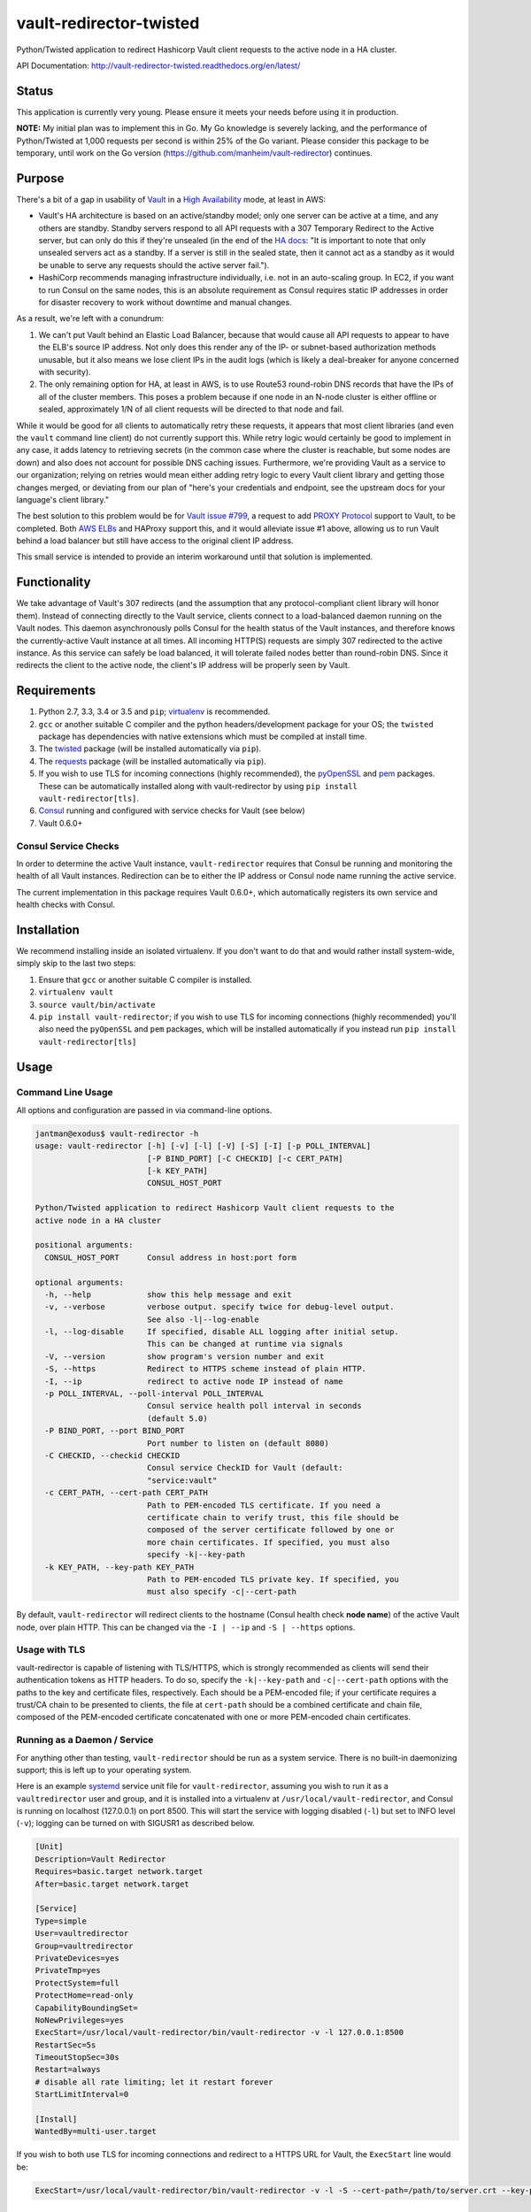 vault-redirector-twisted
========================

Python/Twisted application to redirect Hashicorp Vault client requests to the active node in a HA cluster.

.. image:: https://img.shields.io/pypi/v/vault-redirector.svg
   :target: https://pypi.python.org/pypi/vault-redirector
   :alt: PyPi package version

.. image:: https://img.shields.io/github/issues/manheim/vault-redirector-twisted.svg
   :alt: GitHub Open Issues
   :target: https://github.com/manheim/vault-redirector-twisted/issues

.. image:: http://www.repostatus.org/badges/latest/active.svg
   :alt: Project Status: Active – The project has reached a stable, usable state and is being actively developed.
   :target: http://www.repostatus.org/#active

.. image:: https://secure.travis-ci.org/manheim/vault-redirector-twisted.png?branch=master
   :target: http://travis-ci.org/manheim/vault-redirector-twisted
   :alt: travis-ci for master branch

.. image:: https://codecov.io/github/manheim/vault-redirector-twisted/coverage.svg?branch=master
   :target: https://codecov.io/github/manheim/vault-redirector-twisted?branch=master
   :alt: coverage report for master branch

.. image:: https://readthedocs.org/projects/vault-redirector-twisted/badge/?version=latest
   :target: https://readthedocs.org/projects/vault-redirector-twisted/?badge=latest
   :alt: sphinx documentation for latest release

API Documentation: `http://vault-redirector-twisted.readthedocs.org/en/latest/ <http://vault-redirector-twisted.readthedocs.org/en/latest/>`_

Status
------

This application is currently very young. Please ensure it meets your needs before using it in production.

**NOTE:** My initial plan was to implement this in Go. My Go knowledge is severely lacking, and the performance of Python/Twisted at 1,000 requests per second is within 25% of the Go variant. Please consider this package to be temporary, until work on the Go version (`https://github.com/manheim/vault-redirector <https://github.com/manheim/vault-redirector>`_) continues.

Purpose
-------

There's a bit of a gap in usability of `Vault <https://www.vaultproject.io/>`_ in a `High Availability <https://www.vaultproject.io/docs/concepts/ha.html>`_ mode, at least in AWS:

* Vault's HA architecture is based on an active/standby model; only one server can be active at a time, and any others are standby. Standby servers respond to all API requests with a 307 Temporary Redirect to the Active server, but can only do this if they're unsealed (in the end of the `HA docs <https://www.vaultproject.io/docs/internals/high-availability.html>`_: "It is important to note that only unsealed servers act as a standby. If a server is still in the sealed state, then it cannot act as a standby as it would be unable to serve any requests should the active server fail.").
* HashiCorp recommends managing infrastructure individually, i.e. not in an auto-scaling group. In EC2, if you want to run Consul on the same nodes, this is an absolute requirement as Consul requires static IP addresses in order for disaster recovery to work without downtime and manual changes.

As a result, we're left with a conundrum:

1. We can't put Vault behind an Elastic Load Balancer, because that would cause all API requests to appear to have the ELB's source IP address. Not only does this render any of the IP- or subnet-based authorization methods unusable, but it also means we lose client IPs in the audit logs (which is likely a deal-breaker for anyone concerned with security).
2. The only remaining option for HA, at least in AWS, is to use Route53 round-robin DNS records that have the IPs of all of the cluster members. This poses a problem because if one node in an N-node cluster is either offline or sealed, approximately 1/N of all client requests will be directed to that node and fail.

While it would be good for all clients to automatically retry these requests, it appears that most client libraries (and even the ``vault`` command line client) do not currently support this. While retry logic would certainly be good to implement in any case, it adds latency to retrieving secrets (in the common case where the cluster is reachable, but some nodes are down) and also does not account for possible DNS caching issues. Furthermore, we're providing Vault as a service to our organization; relying on retries would mean either adding retry logic to every Vault client library and getting those changes merged, or deviating from our plan of "here's your credentials and endpoint, see the upstream docs for your language's client library."

The best solution to this problem would be for `Vault issue #799 <https://github.com/hashicorp/vault/issues/799>`_, a request to add `PROXY Protocol <http://www.haproxy.org/download/1.5/doc/proxy-protocol.txt>`_ support to Vault, to be completed. Both `AWS ELBs <http://docs.aws.amazon.com/ElasticLoadBalancing/latest/DeveloperGuide/enable-proxy-protocol.html>`_ and HAProxy support this, and it would alleviate issue #1 above, allowing us to run Vault behind a load balancer but still have access to the original client IP address.

This small service is intended to provide an interim workaround until that solution is implemented.

Functionality
-------------

We take advantage of Vault's 307 redirects (and the assumption that any protocol-compliant client library will honor them). Instead of connecting directly to the Vault service, clients connect to a load-balanced daemon running on the Vault nodes. This daemon asynchronously polls Consul for the health status of the Vault instances, and therefore knows the currently-active Vault instance at all times. All incoming HTTP(S) requests are simply 307 redirected to the active instance. As this service can safely be load balanced, it will tolerate failed nodes better than round-robin DNS. Since it redirects the client to the active node, the client's IP address will be properly seen by Vault.

Requirements
------------

1. Python 2.7, 3.3, 3.4 or 3.5 and ``pip``; `virtualenv <https://virtualenv.pypa.io/en/latest/>`_ is recommended.
2. ``gcc`` or another suitable C compiler and the python headers/development package for your OS; the ``twisted`` package has dependencies with native extensions which must be compiled at install time.
3. The `twisted <https://pypi.python.org/pypi/Twisted>`_ package (will be installed automatically via ``pip``).
4. The `requests <https://pypi.python.org/pypi/requests>`_ package (will be installed automatically via ``pip``).
5. If you wish to use TLS for incoming connections (highly recommended), the `pyOpenSSL <https://pypi.python.org/pypi/pyOpenSSL>`_ and `pem <https://pypi.python.org/pypi/pem>`_ packages. These can be automatically installed along with vault-redirector by using ``pip install vault-redirector[tls]``.
6. `Consul <https://www.consul.io/>`_ running and configured with service checks for Vault (see below)
7. Vault 0.6.0+

Consul Service Checks
++++++++++++++++++++++

In order to determine the active Vault instance, ``vault-redirector`` requires that Consul be running and monitoring the health of all Vault instances. Redirection can be to either the IP address or Consul node name running the active service.

The current implementation in this package requires Vault 0.6.0+, which automatically
registers its own service and health checks with Consul.

Installation
------------

We recommend installing inside an isolated virtualenv. If you don't want to do that and would rather install system-wide, simply skip to the last two steps:

1. Ensure that ``gcc`` or another suitable C compiler is installed.
2. ``virtualenv vault``
3. ``source vault/bin/activate``
4. ``pip install vault-redirector``; if you wish to use TLS for incoming connections (highly recommended) you'll also need the ``pyOpenSSL`` and ``pem`` packages, which will be installed automatically if you instead run ``pip install vault-redirector[tls]``

Usage
-----

Command Line Usage
++++++++++++++++++

All options and configuration are passed in via command-line options.

.. code-block:: console

    jantman@exodus$ vault-redirector -h
    usage: vault-redirector [-h] [-v] [-l] [-V] [-S] [-I] [-p POLL_INTERVAL]
                            [-P BIND_PORT] [-C CHECKID] [-c CERT_PATH]
                            [-k KEY_PATH]
                            CONSUL_HOST_PORT

    Python/Twisted application to redirect Hashicorp Vault client requests to the
    active node in a HA cluster

    positional arguments:
      CONSUL_HOST_PORT      Consul address in host:port form

    optional arguments:
      -h, --help            show this help message and exit
      -v, --verbose         verbose output. specify twice for debug-level output.
                            See also -l|--log-enable
      -l, --log-disable     If specified, disable ALL logging after initial setup.
                            This can be changed at runtime via signals
      -V, --version         show program's version number and exit
      -S, --https           Redirect to HTTPS scheme instead of plain HTTP.
      -I, --ip              redirect to active node IP instead of name
      -p POLL_INTERVAL, --poll-interval POLL_INTERVAL
                            Consul service health poll interval in seconds
                            (default 5.0)
      -P BIND_PORT, --port BIND_PORT
                            Port number to listen on (default 8080)
      -C CHECKID, --checkid CHECKID
                            Consul service CheckID for Vault (default:
                            "service:vault"
      -c CERT_PATH, --cert-path CERT_PATH
                            Path to PEM-encoded TLS certificate. If you need a
                            certificate chain to verify trust, this file should be
                            composed of the server certificate followed by one or
                            more chain certificates. If specified, you must also
                            specify -k|--key-path
      -k KEY_PATH, --key-path KEY_PATH
                            Path to PEM-encoded TLS private key. If specified, you
                            must also specify -c|--cert-path

By default, ``vault-redirector`` will redirect clients to the hostname (Consul
health check **node name**) of the active Vault node, over plain HTTP. This can
be changed via the ``-I | --ip`` and ``-S | --https`` options.

Usage with TLS
+++++++++++++++

vault-redirector is capable of listening with TLS/HTTPS, which is strongly
recommended as clients will send their authentication tokens as HTTP headers.
To do so, specify the ``-k|--key-path`` and ``-c|--cert-path`` options with the
paths to the key and certificate files, respectively. Each should be a
PEM-encoded file; if your certificate requires a trust/CA chain to be presented
to clients, the file at ``cert-path`` should be a combined certificate and chain
file, composed of the PEM-encoded certificate concatenated with one or more PEM-encoded
chain certificates.

Running as a Daemon / Service
+++++++++++++++++++++++++++++

For anything other than testing, ``vault-redirector`` should be run as a system
service. There is no built-in daemonizing support; this is left up to your
operating system.

Here is an example `systemd <https://www.freedesktop.org/wiki/Software/systemd/>`_
service unit file for ``vault-redirector``, assuming you wish to run it as a
``vaultredirector`` user and group, and it is installed into a virtualenv at
``/usr/local/vault-redirector``, and Consul is running on localhost (127.0.0.1)
on port 8500. This will start the service with logging disabled (``-l``) but set
to INFO level (``-v``); logging can be turned on with SIGUSR1 as described below.

.. code-block:: ini

    [Unit]
    Description=Vault Redirector
    Requires=basic.target network.target
    After=basic.target network.target

    [Service]
    Type=simple
    User=vaultredirector
    Group=vaultredirector
    PrivateDevices=yes
    PrivateTmp=yes
    ProtectSystem=full
    ProtectHome=read-only
    CapabilityBoundingSet=
    NoNewPrivileges=yes
    ExecStart=/usr/local/vault-redirector/bin/vault-redirector -v -l 127.0.0.1:8500
    RestartSec=5s
    TimeoutStopSec=30s
    Restart=always
    # disable all rate limiting; let it restart forever
    StartLimitInterval=0

    [Install]
    WantedBy=multi-user.target

If you wish to both use TLS for incoming connections and redirect to a HTTPS URL for Vault,
the ``ExecStart`` line would be:

.. code-block:: ini

    ExecStart=/usr/local/vault-redirector/bin/vault-redirector -v -l -S --cert-path=/path/to/server.crt --key-path=/path/to/server.key 127.0.0.1:8500

Health Check
++++++++++++

Vault-redirector will respond to a request path of /vault-redirector-health with
a JSON body something like the following; this can be used for load balancer
health checks. If the active vault instance is known, the HTTP status code will
be 200. Otherwise (i.e. if there is no active vault node or if Consul is unreachable)
it will be a 503.

.. code-block:: json

    {
      "healthy": true,
      "application": "vault-redirector",
      "version": "0.1.0",
      "consul_host_port": "127.0.0.1:8500",
      "source": "https://github.com/manheim/vault-redirector-twisted",
      "active_vault": "vault_hostname_or_ip:port",
      "last_consul_poll": "YYYY-MM-DDTHH:MM:SS"
    }

Logging and Debugging
---------------------

Python's logging framework can impose a slight performance penalty even for messages
which are below the level set to be displayed (simple testing reports 10x execution
time for logging to a level below what's set, vs guarding the log statements with
a conditional). As a result, in addition to Python's normal logging verbosity
levels, all logging statements after initial setup are guarded by a global
"logging enabled" boolean; if logging is not enabled, the calls to Python's
logging framework will never be made. This behavior can be enabled by running
the process with the ``-l`` or ``--log-disable`` options (which is the
recommended production configuration).

Note that this functionality is completely separate from the logging module's
levels, which are controlled by the ``-v`` / ``-vv`` options (and are not currently
changeable at runtime).

At any time, logging can be enabled by sending SIGUSR1 to the process, or disabled
by sending SIGUSR2 to the process.

Support
-------

Please open any issues or feature requests in the `manheim/vault-redirector-twisted GitHub issue tracker <https://github.com/manheim/vault-redirector-twisted/issues>`_  They will be dealt with as time allows. Please include as much detail as possible, including your version of ``vault-redirector`` and the Python version and OS/distribution it's running on, as well as the command line arguments used when running it. Debug-level logs will likely be very helpful.

Development
-----------

Pull requests are welcome. Please cut them against the ``master`` branch of the `manheim/vault-redirector-twisted <https://github.com/manheim/vault-redirector-twisted>`_ repository.

It is expected that test coverage increase or stay the same, that all tests pass,
that any new code have complete test coverage, and that code conforms to `pep8 <https://www.python.org/dev/peps/pep-0008/>`_ and passes `pyflakes <https://pypi.python.org/pypi/pyflakes>`_.

After making any changes to the code, before submitting a pull request, run ``tox -e docs`` to regenerate the API documentation. Commit any changes to the auto-generated files under ``docs/source``.

Installing for Development
++++++++++++++++++++++++++

1. Fork the `manheim/vault-redirector-twisted <https://github.com/manheim/vault-redirector-twisted>`_ repository on GitHub.

2. Clone your fork somewhere on your local machine and ``cd`` to the clone:

.. code-block:: bash

    $ git clone git@github.com:YOUR-GITHUB-USER/vault-redirector-twisted.git
    $ cd vault-redirector-twisted

3. Add the manheim upstream repository as a git upstream, so you can pull in
   upstream changes, and fetch it:

.. code-block:: bash

    $ git remote add upstream https://github.com/manheim/vault-redirector-twisted.git
    $ git fetch upstream

4. Create a virtualenv for testing and running vault-redirector, install
   your local source into it, and install ``tox`` for testing:

.. code-block:: bash

    $ virtualenv .
    $ source bin/activate
    $ pip install -e .
    $ pip install tox pyOpenSSL pem

5. Check out a new git branch. If you're working on a GitHub issue you opened, your
   branch should be called "issues/N" where N is the issue number.

Testing
+++++++

Testing is accomplished via `pytest <http://pytest.org/latest/>`_ and
`tox <http://tox.readthedocs.org/en/latest/>`_. By default tests will be run
for Python 2.7, 3.3, 3.4. 3.5 and the documentation. Each supported Python interpreter has two test suites, ``unit`` and ``acceptance``. The ``acceptance`` suite will actually run vault redirector bound to an available port (but with the Consul active node query code mocked out) and make example HTTP requests against it.

To run the tests locally, with your virtualenv activated, run ``tox -e py<version>-(unit|acceptance)`` where ``<version>`` is one of the Python versions in ``tox.ini`` (i.e. "27", "33", "34" or "35"). You will need to already have the appropriate Python interpreter version installed on your system. When the tests are run locally, coverage reports will be generated in the ``htmlcov/`` directory.

To generate documentation locally, run ``tox -e docs``; the HTML output will be in ``docs/build/html``. This must be done after making any code changes, and any changes to the auto-generated files under ``docs/source/`` must be committed.

Automated testing is accomplished via TravisCI (it's free for any open source project). If you have a TravisCI account linked to your GitHub, you should be able to add your fork for automated testing without any changes to the repository.

Maintenance
-----------

Instructions for repository maintainers follow:

Fixing Issues / Making Changes
++++++++++++++++++++++++++++++

Note that all commit messages should be of the form ``issue #<ISSUE_NUM>: <descriptive message>``. When you've verified that the issue is fixed and update ``CHANGES.rst``, your final commit message should be of the form ``fixes #<ISSUE_NUM>: <descriptive message>``.

1. Follow the instructions above for installing for development.
2. Cut a new branch named after the GitHub issue ("issues/ISSUE_NUMBER").
3. Make your code changes as needed, and write or update tests. It's preferred that you commit early and often, to make it easier to isolate work that needs improvements.
4. Run tests locally at least for py27 and py35: ``tox -e py27-unit,py27-acceptance,py35-unit,py35-acceptance``
5. Examine the test results and the coverage reports in ``htmlcov/`` (the reports will be written for the last-run unit test suite). Iterate until you have full coverage and passing tests.
6. Run ``tox -e docs`` to generate documentation locally. Examine it for correctness, and commit any changes to the auto-generated files under ``docs/source/``.
7. Update ``CHANGES.rst`` with a description of your change and a link to the GitHub issue. Commit that.
8. Push your branch to origin. If you believe it's ready, open a pull request for it.

Handling PRs
++++++++++++

1. Ensure that all Travis tests are passing for the PR, and that code coverage is still 100% (for all Python versions).
2. Check out the pull request locally. To do this simply, you can edit ``.git/config`` in your clone of the repository, and under the ``[remote "origin"]`` section add the following lines. Then ``git fetch origin`` and you can check out PRs locally like ``git checkout refs/pull/origin/PR_NUM``. Note that this will be read-only.

.. code-block:: ini

    fetch = +refs/pull/*/head:refs/pull/origin/*

3. Run ``tox -e docs`` and ensure there are no changes to the auto-generated docs and that they look correct.
4. Ensure there is an appropriate ``CHANGES.rst`` entry for the changes.
5. Ensure that ``README.rst``, if it has been changed, renders correctly on GitHub.
6. If there are any changes to the local repository, cut a new branch locally, commit them, and push it to your fork. You can either ask the original PR author to pull in your changes, or you can close their PR and open a new one for your branch (be sure to reference the closed PR in a comment).
7. Merge the PR to master.

Release Process
+++++++++++++++

1. Open an issue for the release; cut a branch off ``master`` for that issue.
2. Build docs (``tox -e docs``) and ensure they look correct. Commit any changes to the auto-generated files.
3. Ensure that Travis tests are passing in all environments.
4. Ensure that test coverage is no less than the last release (ideally, 100%).
5. Ensure there are entries in ``CHANGES.rst`` for all changes since the last release, and that they link to the GitHub issues.
6. Increment the version number in ``vault_redirector/version.py`` and add version and release date to CHANGES.rst. Mention the issue in the commit for this, and push to GitHub.
7. Confirm that README.rst renders correctly on GitHub.
8. Upload package to testpypi and confirm that README.rst renders correctly.

   * Make sure your ~/.pypirc file is correct (a repo called ``test`` for https://testpypi.python.org/pypi) and that you have ``twine`` installed in your virtualenv. Then:
   * ``rm -Rf dist``
   * ``python setup.py register -r https://testpypi.python.org/pypi``
   * ``python setup.py sdist bdist_wheel``
   * ``twine upload -r test dist/*``
   * Check that the README renders at https://testpypi.python.org/pypi/vault-redirector

9. Create a pull request for the release to be merge into master. Upon successful Travis build, merge it.
10. Tag the release in Git, push tag to GitHub:

   * tag the release. for now the message is quite simple: ``git tag -a X.Y.Z -m 'X.Y.Z released YYYY-MM-DD'``
   * push the tag to GitHub: ``git push origin X.Y.Z``

11. Upload package to live pypi:

    * ``twine upload dist/*``

12. make sure any GH issues fixed in the release were closed.

License
-------

vault-redirector is licensed under the MIT license; see ``LICENSE`` for the text of the license.
